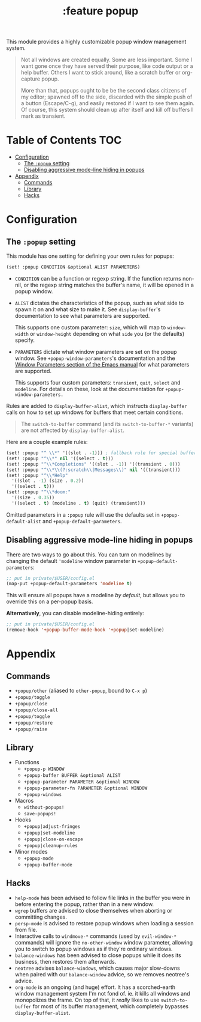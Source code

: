 #+TITLE: :feature popup

This module provides a highly customizable popup window management system.

#+begin_quote
Not all windows are created equally. Some are less important. Some I want gone
once they have served their purpose, like code output or a help buffer. Others I
want to stick around, like a scratch buffer or org-capture popup.

More than that, popups ought to be be the second class citizens of my editor;
spawned off to the side, discarded with the simple push of a button
(Escape/C-g), and easily restored if I want to see them again. Of course, this
system should clean up after itself and kill off buffers I mark as transient.
#+end_quote

* Table of Contents :TOC:
- [[#configuration][Configuration]]
  - [[#the-popup-setting][The ~:popup~ setting]]
  - [[#disabling-aggressive-mode-line-hiding-in-popups][Disabling aggressive mode-line hiding in popups]]
- [[#appendix][Appendix]]
  - [[#commands][Commands]]
  - [[#library][Library]]
  - [[#hacks][Hacks]]

* Configuration
** The ~:popup~ setting
This module has one setting for defining your own rules for popups:

#+BEGIN_SRC emacs-lisp
(set! :popup CONDITION &optional ALIST PARAMETERS)
#+END_SRC

+ ~CONDITION~ can be a function or regexp string. If the function returns
  non-nil, or the regexp string matches the buffer's name, it will be opened in
  a popup window.
+ ~ALIST~ dictates the characteristics of the popup, such as what side to spawn
  it on and what size to make it. See ~display-buffer~'s documentation to see
  what parameters are supported.

  This supports one custom parameter: ~size~, which will map to ~window-width~
  or ~window-height~ depending on what ~side~ you (or the defaults) specify.
+ ~PARAMETERS~ dictate what window parameters are set on the popup window. See
  ~+popup-window-parameters~'s documentation and the [[https://www.gnu.org/software/emacs/manual/html_node/elisp/Window-Parameters.html#Window-Parameters][Window Parameters section
  of the Emacs manual]] for what parameters are supported.

  This supports four custom parameters: =transient=, =quit=, =select= and
  =modeline=. For details on these, look at the documentation for
  ~+popup-window-parameters.~

Rules are added to ~display-buffer-alist~, which instructs ~display-buffer~
calls on how to set up windows for buffers that meet certain conditions.

#+begin_quote
The ~switch-to-buffer~ command (and its ~switch-to-buffer-*~ variants) are not
affected by ~display-buffer-alist~.
#+end_quote

Here are a couple example rules:

#+BEGIN_SRC emacs-lisp
(set! :popup "^ \\*" '((slot . -1))) ; fallback rule for special buffers
(set! :popup "^\\*" nil '((select . t)))
(set! :popup "^\\*Completions" '((slot . -1)) '((transient . 0)))
(set! :popup "^\\*\\(?:scratch\\|Messages\\)" nil '((transient)))
(set! :popup "^\\*Help"
  '((slot . -1) (size . 0.2))
  '((select . t)))
(set! :popup "^\\*doom:"
  '((size . 0.35))
  '((select . t) (modeline . t) (quit) (transient)))
#+END_SRC

Omitted parameters in a ~:popup~ rule will use the defaults set in
~+popup-default-alist~ and ~+popup-default-parameters~.

** Disabling aggressive mode-line hiding in popups
There are two ways to go about this. You can turn on modelines by changing the
default ~'modeline~ window parameter in ~+popup-default-parameters~:

#+BEGIN_SRC emacs-lisp
;; put in private/$USER/config.el
(map-put +popup-default-parameters 'modeline t)
#+END_SRC

This will ensure all popups have a modeline /by default/, but allows you to override this on a per-popup basis.

*Alternatively*, you can disable modeline-hiding entirely:

#+BEGIN_SRC emacs-lisp
;; put in private/$USER/config.el
(remove-hook '+popup-buffer-mode-hook '+popup|set-modeline)
#+END_SRC

* Appendix
** Commands
+ ~+popup/other~ (aliased to ~other-popup~, bound to ~C-x p~)
+ ~+popup/toggle~
+ ~+popup/close~
+ ~+popup/close-all~
+ ~+popup/toggle~
+ ~+popup/restore~
+ ~+popup/raise~
** Library
+ Functions
  + ~+popup-p WINDOW~
  + ~+popup-buffer BUFFER &optional ALIST~
  + ~+popup-parameter PARAMETER &optional WINDOW~
  + ~+popup-parameter-fn PARAMETER &optional WINDOW~
  + ~+popup-windows~
+ Macros
  + ~without-popups!~
  + ~save-popups!~
+ Hooks
  + ~+popup|adjust-fringes~
  + ~+popup|set-modeline~
  + ~+popup|close-on-escape~
  + ~+popup|cleanup-rules~
+ Minor modes
  + ~+popup-mode~
  + ~+popup-buffer-mode~
** Hacks
+ =help-mode= has been advised to follow file links in the buffer you were in
  before entering the popup, rather than in a new window.
+ =wgrep= buffers are advised to close themselves when aborting or committing
  changes.
+ =persp-mode= is advised to restore popup windows when loading a session from
  file.
+ Interactive calls to ~windmove-*~ commands (used by ~evil-window-*~ commands)
  will ignore the ~no-other-window~ window parameter, allowing you to switch to
  popup windows as if they're ordinary windows.
+ ~balance-windows~ has been advised to close popups while it does its business,
  then restores them afterwards.
+ =neotree= advises ~balance-windows~, which causes major slow-downs when paired
  with our ~balance-window~ advice, so we removes neotree's advice.
+ =org-mode= is an ongoing (and huge) effort. It has a scorched-earth window
  management system I'm not fond of. ie. it kills all windows and monopolizes
  the frame. On top of that, it /really/ likes to use ~switch-to-buffer~ for
  most of its buffer management, which completely bypasses
  ~display-buffer-alist~.
